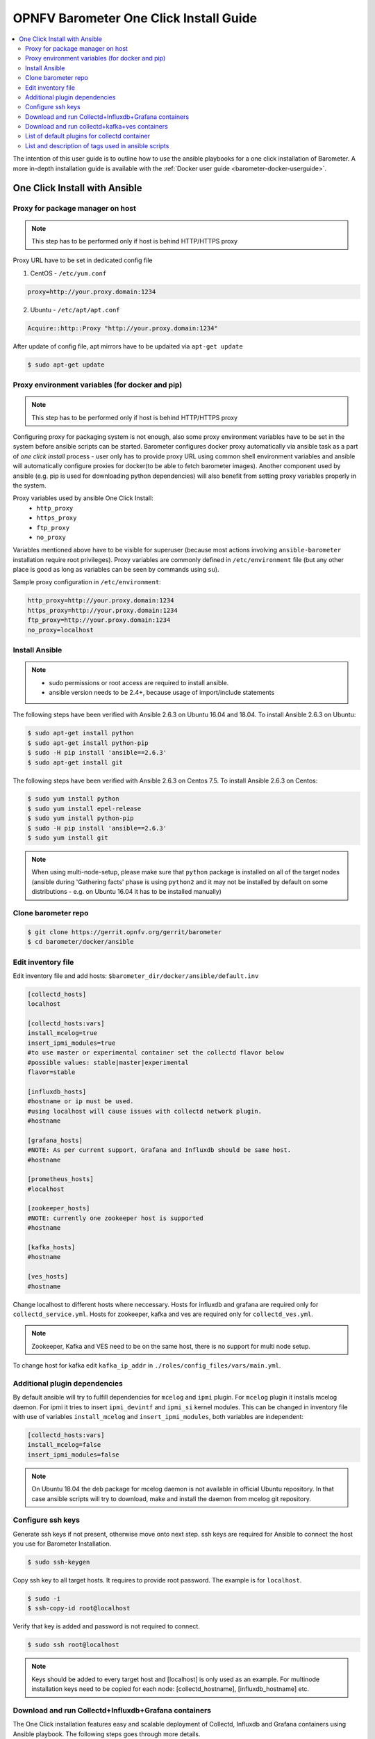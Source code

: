 .. This work is licensed under a Creative Commons Attribution 4.0 International License.
.. http://creativecommons.org/licenses/by/4.0
.. (c) <optionally add copywriters name>
.. _barometer-oneclick-userguide:

=======================================
OPNFV Barometer One Click Install Guide
=======================================

.. contents::
   :depth: 3
   :local:

The intention of this user guide is to outline how to use the ansible
playbooks for a one click installation of Barometer. A more in-depth
installation guide is available with the
:ref:`Docker user guide <barometer-docker-userguide>`.


One Click Install with Ansible
------------------------------


Proxy for package manager on host
^^^^^^^^^^^^^^^^^^^^^^^^^^^^^^^^^
.. note::
   This step has to be performed only if host is behind HTTP/HTTPS proxy

Proxy URL have to be set in dedicated config file

1. CentOS - ``/etc/yum.conf``

.. code:: bash

    proxy=http://your.proxy.domain:1234

2. Ubuntu - ``/etc/apt/apt.conf``

.. code:: bash

    Acquire::http::Proxy "http://your.proxy.domain:1234"

After update of config file, apt mirrors have to be updaited via
``apt-get update``

.. code:: bash

    $ sudo apt-get update

Proxy environment variables (for docker and pip)
^^^^^^^^^^^^^^^^^^^^^^^^^^^^^^^^^^^^^^^^^^^^^^^^
.. note::
   This step has to be performed only if host is behind HTTP/HTTPS proxy

Configuring proxy for packaging system is not enough, also some proxy
environment variables have to be set in the system before ansible scripts
can be started.
Barometer configures docker proxy automatically via ansible task as a part
of *one click install* process - user only has to provide proxy URL using common
shell environment variables and ansible will automatically configure proxies
for docker(to be able to fetch barometer images). Another component used by
ansible (e.g. pip is used for downloading python dependencies) will also benefit
from setting proxy variables properly in the system.

Proxy variables used by ansible One Click Install:
   * ``http_proxy``
   * ``https_proxy``
   * ``ftp_proxy``
   * ``no_proxy``

Variables mentioned above have to be visible for superuser (because most
actions involving ``ansible-barometer`` installation require root privileges).
Proxy variables are commonly defined in ``/etc/environment`` file (but any other
place is good as long as variables can be seen by commands using ``su``).

Sample proxy configuration in ``/etc/environment``:

.. code:: bash

    http_proxy=http://your.proxy.domain:1234
    https_proxy=http://your.proxy.domain:1234
    ftp_proxy=http://your.proxy.domain:1234
    no_proxy=localhost

Install Ansible
^^^^^^^^^^^^^^^
.. note::
   * sudo permissions or root access are required to install ansible.
   * ansible version needs to be 2.4+, because usage of import/include statements

The following steps have been verified with Ansible 2.6.3 on Ubuntu 16.04 and 18.04.
To install Ansible 2.6.3 on Ubuntu:

.. code:: bash

    $ sudo apt-get install python
    $ sudo apt-get install python-pip
    $ sudo -H pip install 'ansible==2.6.3'
    $ sudo apt-get install git

The following steps have been verified with Ansible 2.6.3 on Centos 7.5.
To install Ansible 2.6.3 on Centos:

.. code:: bash

    $ sudo yum install python
    $ sudo yum install epel-release
    $ sudo yum install python-pip
    $ sudo -H pip install 'ansible==2.6.3'
    $ sudo yum install git

.. note::
   When using multi-node-setup, please make sure that ``python`` package is
   installed on all of the target nodes (ansible during 'Gathering facts'
   phase is using ``python2`` and it may not be installed by default on some
   distributions - e.g. on Ubuntu 16.04 it has to be installed manually)

Clone barometer repo
^^^^^^^^^^^^^^^^^^^^

.. code:: bash

    $ git clone https://gerrit.opnfv.org/gerrit/barometer
    $ cd barometer/docker/ansible

Edit inventory file
^^^^^^^^^^^^^^^^^^^
Edit inventory file and add hosts:
``$barometer_dir/docker/ansible/default.inv``

.. code:: bash

    [collectd_hosts]
    localhost

    [collectd_hosts:vars]
    install_mcelog=true
    insert_ipmi_modules=true
    #to use master or experimental container set the collectd flavor below
    #possible values: stable|master|experimental
    flavor=stable

    [influxdb_hosts]
    #hostname or ip must be used.
    #using localhost will cause issues with collectd network plugin.
    #hostname

    [grafana_hosts]
    #NOTE: As per current support, Grafana and Influxdb should be same host.
    #hostname

    [prometheus_hosts]
    #localhost

    [zookeeper_hosts]
    #NOTE: currently one zookeeper host is supported
    #hostname

    [kafka_hosts]
    #hostname

    [ves_hosts]
    #hostname

Change localhost to different hosts where neccessary.
Hosts for influxdb and grafana are required only for ``collectd_service.yml``.
Hosts for zookeeper, kafka and ves are required only for ``collectd_ves.yml``.

.. note::
   Zookeeper, Kafka and VES need to be on the same host, there is no
   support for multi node setup.

To change host for kafka edit ``kafka_ip_addr`` in
``./roles/config_files/vars/main.yml``.

Additional plugin dependencies
^^^^^^^^^^^^^^^^^^^^^^^^^^^^^^

By default ansible will try to fulfill dependencies for ``mcelog`` and
``ipmi`` plugin. For ``mcelog`` plugin it installs mcelog daemon. For ipmi it
tries to insert ``ipmi_devintf`` and ``ipmi_si`` kernel modules.
This can be changed in inventory file with use of variables ``install_mcelog``
and ``insert_ipmi_modules``, both variables are independent:

.. code:: bash

    [collectd_hosts:vars]
    install_mcelog=false
    insert_ipmi_modules=false

.. note::
   On Ubuntu 18.04 the deb package for mcelog daemon is not available in official
   Ubuntu repository. In that case ansible scripts will try to download, make and
   install the daemon from mcelog git repository.

Configure ssh keys
^^^^^^^^^^^^^^^^^^

Generate ssh keys if not present, otherwise move onto next step.
ssh keys are required for Ansible to connect the host you use for Barometer Installation.

.. code:: bash

    $ sudo ssh-keygen

Copy ssh key to all target hosts. It requires to provide root password.
The example is for ``localhost``.

.. code:: bash

    $ sudo -i
    $ ssh-copy-id root@localhost

Verify that key is added and password is not required to connect.

.. code:: bash

    $ sudo ssh root@localhost

.. note::
   Keys should be added to every target host and [localhost] is only used as an
   example. For multinode installation keys need to be copied for each node:
   [collectd_hostname], [influxdb_hostname] etc.

Download and run Collectd+Influxdb+Grafana containers
^^^^^^^^^^^^^^^^^^^^^^^^^^^^^^^^^^^^^^^^^^^^^^^^^^^^^

The One Click installation features easy and scalable deployment of Collectd,
Influxdb and Grafana containers using Ansible playbook. The following steps goes
through more details.

.. code:: bash

    $ sudo -H ansible-playbook -i default.inv collectd_service.yml

Check the three containers are running, the output of ``docker ps`` should be similar to:

.. code:: bash

    $ sudo docker ps
    CONTAINER ID        IMAGE                      COMMAND                  CREATED             STATUS              PORTS               NAMES
    a033aeea180d        opnfv/barometer-grafana    "/run.sh"                9 days ago          Up 7 minutes                            bar-grafana
    1bca2e4562ab        opnfv/barometer-influxdb   "/entrypoint.sh in..."   9 days ago          Up 7 minutes                            bar-influxdb
    daeeb68ad1d5        opnfv/barometer-collectd   "/run_collectd.sh ..."   9 days ago          Up 7 minutes                            bar-collectd

To make some changes when a container is running run:

.. code:: bash

    $ sudo docker exec -ti <CONTAINER ID> /bin/bash

Connect to ``<host_ip>:3000`` with a browser and log into Grafana: admin/admin.
For short introduction please see the:
`Grafana guide <http://docs.grafana.org/guides/getting_started/>`_.

The collectd configuration files can be accessed directly on target system in
``/opt/collectd/etc/collectd.conf.d``. It can be used for manual changes or
enable/disable plugins. If configuration has been modified it is required to
restart collectd:

.. code:: bash

    $ sudo docker restart bar-collectd

Download and run collectd+kafka+ves containers
^^^^^^^^^^^^^^^^^^^^^^^^^^^^^^^^^^^^^^^^^^^^^^

.. code:: bash

    $ sudo ansible-playbook -i default.inv collectd_ves.yml

Check the containers are running, the output of ``docker ps`` should be similar to:

.. code:: bash

    $ sudo docker ps
    CONTAINER ID        IMAGE                      COMMAND                  CREATED             STATUS                     PORTS               NAMES
    29035be2dab5        zookeeper:3.4.11           "/docker-entrypoint._"   7 minutes ago       Up 7 minutes                                   bar-zookeeper
    eb8bba3c0b76        opnfv/barometer-ves        "./start_ves_app.s..."   6 minutes ago       Up 6 minutes                                   bar-ves
    86702a96a68c        opnfv/barometer-kafka      "/src/start_kafka.sh"    6 minutes ago       Up 6 minutes                                   bar-kafka
    daeeb68ad1d5        opnfv/barometer-collectd   "/run_collectd.sh ..."   6 minutes ago       Up 6 minutes                                   bar-collectd


To make some changes when a container is running run:

.. code:: bash

    $ sudo docker exec -ti <CONTAINER ID> /bin/bash

List of default plugins for collectd container
^^^^^^^^^^^^^^^^^^^^^^^^^^^^^^^^^^^^^^^^^^^^^^
.. note::
   From Jerma release, the supported dpdk version is 19.11

   If you would like to use v18.11, Do the following changes:
    1.Update the dpdk version to v18.11 in <barometer>/src/package-list.mk
    2.Replace all 'common_linux' string with 'common_linuxapp' in <barometer>/src/dpdk/Makefile
   
   If you would like to downgrade to a version lower than v18.11, Do the following changes:
    1.Update the dpdk version to a version lower than v18.11(Eg:- v16.11) in <barometer>/src/package-list.mk
    2.Replace all 'common_linux' string with 'common_linuxapp' in <barometer>/src/dpdk/Makefile
    3.Change the Makefile path from '(WORKDIR)/kernel/linux/kni/Makefile' to (WORKDIR)/lib/librte_eal/linuxapp/kni/Makefile in '(WORK_DIR)/src/dpdk/Makefile'.

By default the collectd is started with default configuration which includes
the following plugins:
    * ``csv``, ``contextswitch``, ``cpu``, ``cpufreq``, ``df``, ``disk``,
      ``ethstat``, ``ipc``, ``irq``, ``load``, ``memory``, ``numa``,
      ``processes``, ``swap``, ``turbostat``, ``uuid``, ``uptime``, ``exec``,
      ``hugepages``, ``intel_pmu``, ``ipmi``, ``write_kafka``, ``logfile``,
      ``mcelog``, ``network``, ``intel_rdt``, ``rrdtool``, ``snmp_agent``,
      ``syslog``, ``virt``, ``ovs_stats``, ``ovs_events``, ``dpdkevents``,
      ``dpdkstat``, ``dpdk_telemetry``

.. note::
   Some of the plugins are loaded depending on specific system requirements and can be omitted if
   dependency is not met, this is the case for:
   * ``hugepages``, ``ipmi``, ``mcelog``, ``intel_rdt``, ``virt``, ``ovs_stats``, ``ovs_events`` 

List and description of tags used in ansible scripts
^^^^^^^^^^^^^^^^^^^^^^^^^^^^^^^^^^^^^^^^^^^^^^^^^^^^

Tags can be used to run a specific part of the configuration without running
the whole playbook. To run a specific parts only:

.. code:: bash

    $ sudo ansible-playbook -i default.inv collectd_service.yml --tags "syslog,cpu,uuid"

To disable some parts or plugins:

.. code:: bash

    $ sudo ansible-playbook -i default.inv collectd_service.yml --skip-tags "en_default_all,syslog,cpu,uuid"

List of available tags:

``install_docker``
  Install docker and required dependencies with package manager.

``add_docker_proxy``
  Configure proxy file for docker service if proxy is set on host environment.

``rm_config_dir``
  Remove collectd config files.

``copy_additional_configs``
  Copy additional configuration files to target system. Path to additional
  configuration is stored in
  ``$barometer_dir/docker/ansible/roles/config_files/vars/main.yml`` as
  ``additional_configs_path``.

``en_default_all``
  Set of default read plugins: ``contextswitch``, ``cpu``, ``cpufreq``, ``df``,
  ``disk``, ``ethstat``, ``ipc``, ``irq``, ``load``, ``memory``, ``numa``,
  ``processes``, ``swap``, ``turbostat``, ``uptime``.

``plugins tags``
  The following tags can be used to enable/disable plugins: ``csv``,
  ``contextswitch``, ``cpu``, ``cpufreq``, ``df``, ``disk,`` ``ethstat``,
  ``ipc``, ``irq``, ``load``, ``memory``, ``numa``, ``processes``, ``swap``,
  ``turbostat``, ``uptime``, ``exec``, ``hugepages``, ``ipmi``, ``kafka``,
  ``logfile``, ``mcelogs``, ``n``etwork``,`` ``pmu``, ``rdt``, ``rrdtool``,
  ``snmp``, ``syslog``, ``virt``, ``ovs_stats``, ``ovs_events``, ``uuid``,
  ``dpdkevents``, ``dpdkstat``, ``dpdk_telemetry``.


